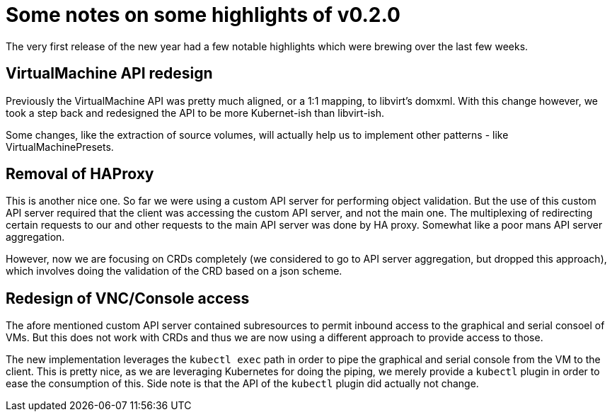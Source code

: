 = Some notes on some highlights of v0.2.0
// See https://hubpress.gitbooks.io/hubpress-knowledgebase/content/ for information about the parameters.
// :hp-image: /covers/cover.png
:published_at: 2018-01-05
:hp-tags: release
// :hp-alt-title: My English Title

The very first release of the new year had a few notable highlights which were brewing over the last few weeks.

## VirtualMachine API redesign

Previously the VirtualMachine API was pretty much aligned, or a 1:1 mapping, to libvirt's domxml.
With this change however, we took a step back and redesigned the API to be more Kubernet-ish than libvirt-ish.

Some changes, like the extraction of source volumes, will actually help us to implement other patterns - like VirtualMachinePresets.

## Removal of HAProxy

This is another nice one. So far we were using a custom API server for performing object validation.
But the use of this custom API server required that the client was accessing the custom API server, and not the main one. The multiplexing of redirecting certain requests to our and other requests to the main API server was done by HA proxy. Somewhat like a poor mans API server aggregation.

However, now we are focusing on CRDs completely (we considered to go to API server aggregation, but dropped this approach), which involves doing the validation of the CRD based on a json scheme.

## Redesign of VNC/Console access

The afore mentioned custom API server contained subresources to permit inbound access to the graphical and serial consoel of VMs.
But this does not work with CRDs and thus we are now using a different approach to provide access to those.

The new implementation leverages the `kubectl exec` path in order to pipe the graphical and serial console from the VM to the client.
This is pretty nice, as we are leveraging Kubernetes for doing the piping, we merely provide a `kubectl` plugin in order to ease the consumption of this.
Side note is that the API of the `kubectl` plugin did actually not change.